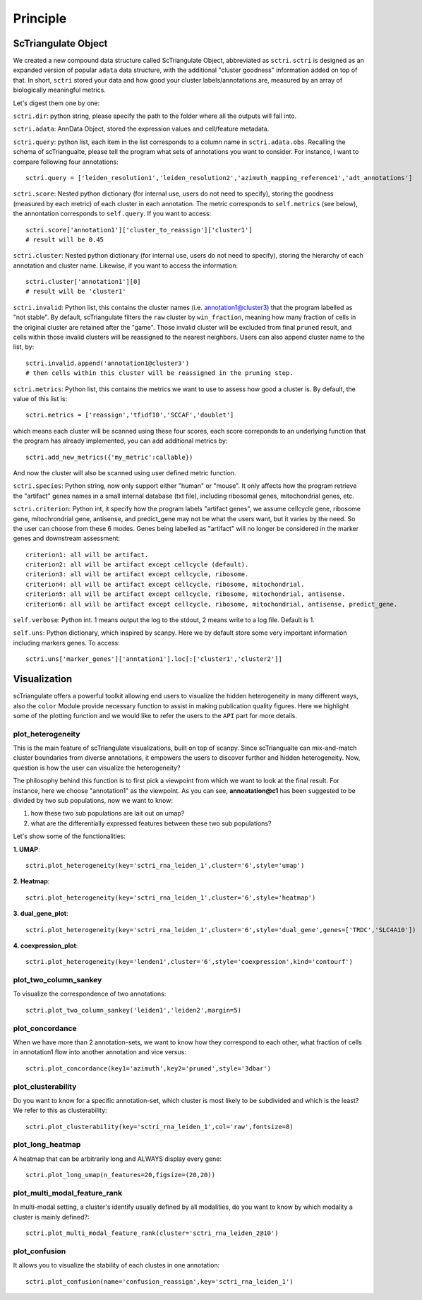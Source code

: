 Principle
============

ScTriangulate Object
---------------------

We created a new compound data structure called ScTriangulate Object, abbreviated as ``sctri``. ``sctri`` is designed as an expanded version of popular
``adata`` data structure, with the additional "cluster goodness" information added on top of that. In short, ``sctri`` stored your data and how good your 
cluster labels/annotations are, measured by an array of biologically meaningful metrics.

.. image:: ./_static/sctri_chop.png
    :height: 400px
    :width: 600px
    :align: center
    :target: target

Let's digest them one by one:

``sctri.dir``: python string, please specify the path to the folder where all the outputs will fall into.

``sctri.adata``: AnnData Object, stored the expression values and cell/feature metadata.

``sctri.query``: python list, each item in the list corresponds to a column name in ``sctri.adata.obs``. Recalling the schema of scTriangualte, please tell
the program what sets of annotations you want to consider. For instance, I want to compare following four annotations::

    sctri.query = ['leiden_resolution1','leiden_resolution2','azimuth_mapping_reference1','adt_annotations']

``sctri.score``: Nested python dictionary (for internal use, users do not need to specify), storing the goodness (measured by each metric) of each cluster in each annotation. The metric corresponds to 
``self.metrics`` (see below), the annontation corresponds to ``self.query``. If you want to access::

    sctri.score['annotation1']['cluster_to_reassign']['cluster1']
    # result will be 0.45

.. image:: ./_static/sctri_score_chop.png
    :height: 300px
    :width: 600px
    :align: center
    :target: target

``sctri.cluster``: Nested python dictionary (for internal use, users do not need to specify), storing the hierarchy of each annotation and cluster name. Likewise,
if you want to access the information::

    sctri.cluster['annotation1'][0]
    # result will be 'cluster1'

.. image:: ./_static/sctri_cluster_chop.png
    :height: 300px
    :width: 600px
    :align: center
    :target: target

``sctri.invalid``: Python list, this contains the cluster names (i.e. annotation1@cluster3) that the program labelled as "not stable". By default, scTriangulate
filters the ``raw`` cluster by ``win_fraction``, meaning how many fraction of cells in the original cluster are retained after the "game". Those invalid cluster will
be excluded from final ``pruned`` result, and cells within those invalid clusters will be reassigned to the nearest neighbors. Users can also append cluster name
to the list, by::

    sctri.invalid.append('annotation1@cluster3')
    # then cells within this cluster will be reassigned in the pruning step.

``sctri.metrics``: Python list, this contains the metrics we want to use to assess how good a cluster is. By default, the value of this list is::

    sctri.metrics = ['reassign','tfidf10','SCCAF','doublet'] 

which means each cluster will be scanned using these four scores, each score correponds to an underlying function that the program has already implemented, you 
can add additional metrics by::

    sctri.add_new_metrics({'my_metric':callable})

And now the cluster will also be scanned using user defined metric function.


``sctri.species``: Python string, now only support either "human" or "mouse". It only affects how the program retrieve the "artifact" genes names in a small
internal database (txt file), including ribosomal genes, mitochondrial genes, etc.

``sctri.criterion``: Python int, it specify how the program labels "artifact genes", we assume cellcycle gene, ribosome gene, mitochrondrial gene, antisense,
and predict_gene may not be what the users want, but it varies by the need. So the user can choose from these 6 modes. Genes being labelled as "artifact" will
no longer be considered in the marker genes and downstream assessment::

    criterion1: all will be artifact.
    criterion2: all will be artifact except cellcycle (default).
    criterion3: all will be artifact except cellcycle, ribosome.
    criterion4: all will be artifact except cellcycle, ribosome, mitochondrial.
    criterion5: all will be artifact except cellcycle, ribosome, mitochondrial, antisense.
    criterion6: all will be artifact except cellcycle, ribosome, mitochondrial, antisense, predict_gene.

``self.verbose``: Python int. 1 means output the log to the stdout, 2 means write to a log file. Default is 1.

``self.uns``: Python dictionary, which inspired by scanpy. Here we by default store some very important information including markers genes. To access::

    sctri.uns['marker_genes']['anntation1'].loc[:['cluster1','cluster2']]

.. image:: ./_static/sctri_uns_chop.png
    :height: 250px
    :width: 600px
    :align: center
    :target: target


.. _reference_to_visualization:

Visualization
----------------

scTriangulate offers a powerful toolkit allowing end users to visualize the hidden heterogeneity in many different ways, also the ``color`` Module
provide necessary function to assist in making publication quality figures. Here we highlight some of the plotting function and we would like to refer
the users to the ``API`` part for more details.

plot_heterogeneity
~~~~~~~~~~~~~~~~~~~~~

This is the main feature of scTriangulate visualizations, built on top of scanpy. Since scTriangualte can mix-and-match cluster boundaries from 
diverse annotations, it empowers the users to discover further and hidden heterogeneity. Now, question is how the user can visualize the heterogeneity?

.. image:: ./_static/plot_heterogeneity_chop.png
    :height: 200px
    :width: 600px
    :align: center
    :target: target

The philosophy behind this function is to first pick a viewpoint from which we want to look at the final result. For instance, here we choose "annotation1" as 
the viewpoint. As you can see, **annoatation@c1** has been suggested to be divided by two sub populations, now we want to know:

1. how these two sub populations are lait out on umap?
2. what are the differentially expressed features between these two sub populations?

Let's show some of the functionalities:

**1. UMAP**::

    sctri.plot_heterogeneity(key='sctri_rna_leiden_1',cluster='6',style='umap')

.. image:: ./_static/ph_umap.png
    :height: 300px
    :width: 500px
    :align: center
    :target: target

**2. Heatmap**::

    sctri.plot_heterogeneity(key='sctri_rna_leiden_1',cluster='6',style='heatmap')

.. image:: ./_static/ph_heatmap.png
    :height: 400px
    :width: 500px
    :align: center
    :target: target

**3. dual_gene_plot**::

    sctri.plot_heterogeneity(key='sctri_rna_leiden_1',cluster='6',style='dual_gene',genes=['TRDC','SLC4A10'])

.. image:: ./_static/ph_dual_gene.png
    :height: 350px
    :width: 500px
    :align: center
    :target: target

**4. coexpression_plot**::

    sctri.plot_heterogeneity(key='lenden1',cluster='6',style='coexpression',kind='contourf')

.. image:: ./_static/coexpression.png
    :height: 350px
    :width: 500px
    :align: center
    :target: target

plot_two_column_sankey
~~~~~~~~~~~~~~~~~~~~~~~~

To visualize the correspondence of two annotations::

    sctri.plot_two_column_sankey('leiden1','leiden2',margin=5)

.. image:: ./_static/two_column_sankey.png
    :height: 350px
    :width: 500px
    :align: center
    :target: target   

plot_concordance
~~~~~~~~~~~~~~~~~~

When we have more than 2 annotation-sets, we want to know how they correspond to each other, what fraction of cells in annotation1 flow into
another annotation and vice versus::

    sctri.plot_concordance(key1='azimuth',key2='pruned',style='3dbar')

.. image:: ./_static/3dbar.png
    :height: 400px
    :width: 500px
    :align: center
    :target: target

plot_clusterability
~~~~~~~~~~~~~~~~~~~~~~

Do you want to know for a specific annotation-set, which cluster is most likely to be subdivided and which is the least? We refer to this as
clusterability::

    sctri.plot_clusterability(key='sctri_rna_leiden_1',col='raw',fontsize=8)

.. image:: ./_static/plot_clusterability.png
    :height: 400px
    :width: 500px
    :align: center
    :target: target

plot_long_heatmap
~~~~~~~~~~~~~~~~~~~~~~

A heatmap that can be arbitrarily long and ALWAYS display every gene::

    sctri.plot_long_umap(n_features=20,figsize=(20,20))

.. image:: ./_static/long_heatmap.png
    :height: 400px
    :width: 500px
    :align: center
    :target: target

plot_multi_modal_feature_rank
~~~~~~~~~~~~~~~~~~~~~~~~~~~~~~~~

In multi-modal setting, a cluster's identify usually defined by all modalities, do you want to know by which modality a cluster is mainly defined?::

    sctri.plot_multi_modal_feature_rank(cluster='sctri_rna_leiden_2@10')

.. image:: ./_static/plot_multi_modal_feature_rank.png
    :height: 500px
    :width: 500px
    :align: center
    :target: target


plot_confusion
~~~~~~~~~~~~~~~~

It allows you to visualize the stability of each clustes in one annotation::

    sctri.plot_confusion(name='confusion_reassign',key='sctri_rna_leiden_1')

.. image:: ./_static/pc.png
    :height: 400px
    :width: 500px
    :align: center
    :target: target







